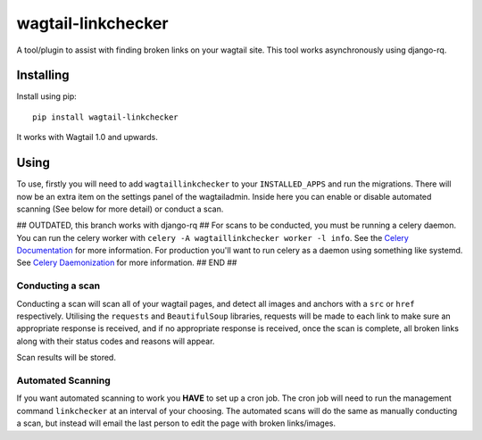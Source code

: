 ===============
wagtail-linkchecker
===============

A tool/plugin to assist with finding broken links on your wagtail site.
This tool works asynchronously using django-rq.

Installing
==========

Install using pip::

    pip install wagtail-linkchecker

It works with Wagtail 1.0 and upwards.

Using
=====

To use, firstly you will need to add ``wagtaillinkchecker`` to your ``INSTALLED_APPS`` and run the migrations.
There will now be an extra item on the settings panel of the wagtailadmin. Inside here you can enable or disable automated
scanning (See below for more detail) or conduct a scan.

## OUTDATED, this branch works with django-rq ##
For scans to be conducted, you must be running a celery daemon.
You can run the celery worker with ``celery -A wagtaillinkchecker worker -l info``. See the `Celery Documentation <http://docs.celeryproject.org/en/latest/index.html>`_ for more information.
For production you'll want to run celery as a daemon using something like systemd. See `Celery Daemonization <http://docs.celeryproject.org/en/latest/userguide/daemonizing.html#daemonizing>`_ for more information.
## END ##

Conducting a scan
-----------------
Conducting a scan will scan all of your wagtail pages, and detect all images and anchors with a ``src`` or ``href`` respectively.
Utilising the ``requests`` and ``BeautifulSoup`` libraries, requests will be made to each link to make sure an appropriate response
is received, and if no appropriate response is received, once the scan is complete, all broken links along with their status codes and
reasons will appear.

Scan results will be stored.

Automated Scanning
------------------
If you want automated scanning to work you **HAVE** to set up a cron job. The cron job will need to run the management command ``linkchecker`` at
an interval of your choosing.
The automated scans will do the same as manually conducting a scan, but instead will email the last person to edit the page with broken links/images.
